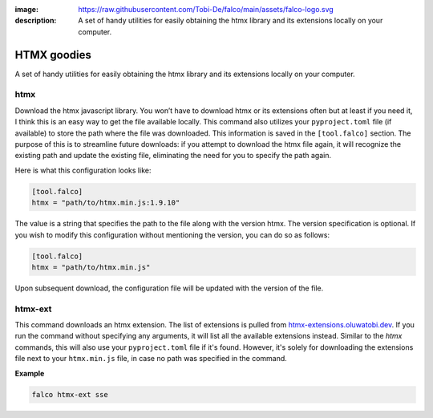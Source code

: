 :image: https://raw.githubusercontent.com/Tobi-De/falco/main/assets/falco-logo.svg
:description: A set of handy utilities for easily obtaining the htmx library and its extensions locally on your computer.

HTMX goodies
============

A set of handy utilities for easily obtaining the htmx library and its extensions locally on your computer.

htmx
----

.. cappa:: falco.commands.Htmx

Download the htmx javascript library. You won’t have to download htmx or its extensions often but at least if you need it, I think this
is an easy way to get the file available locally.
This command also utilizes your ``pyproject.toml`` file (if available) to store the path where the file was downloaded. This information is
saved in the ``[tool.falco]`` section. The purpose of this is to streamline future downloads: if you attempt to download the htmx file again,
it will recognize the existing path and update the existing file, eliminating the need for you to specify the path again.

Here is what this configuration looks like:

.. code-block:: toml

   [tool.falco]
   htmx = "path/to/htmx.min.js:1.9.10"

The value is a string that specifies the path to the file along with the version htmx. The version specification is optional. If you wish to modify this configuration
without mentioning the version, you can do so as follows:

.. code-block:: toml

   [tool.falco]
   htmx = "path/to/htmx.min.js"

Upon subsequent download, the configuration file will be updated with the version of the file.


htmx-ext
--------

This command downloads an htmx extension. The list of extensions is pulled from `htmx-extensions.oluwatobi.dev <https://htmx-extensions.oluwatobi.dev/>`_. If you run
the command without specifying any arguments, it will list all the available extensions instead.
Similar to the `htmx` commands, this will also use your ``pyproject.toml`` file if it's found. However,
it's solely for downloading the extensions file next to your ``htmx.min.js`` file, in case no path was specified in the command.

.. cappa:: falco.commands.HtmxExtension

**Example**

.. code-block:: bash

   falco htmx-ext sse
